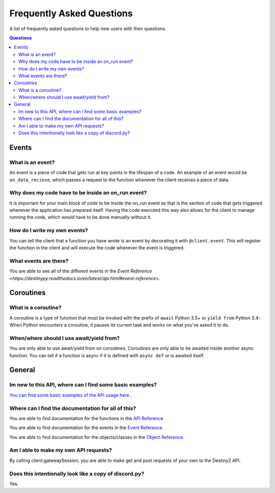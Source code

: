 Frequently Asked Questions
==========================

A list of frequently asked questions to help new users with their questions.

.. contents:: Questions
   :local:

Events
--------

What is an event?
~~~~~~~~~~~~~~~~~

An event is a piece of code that gets run at key points in the lifespan of a code. An example of an event
would be ``on_data_recieve``, which passes a request to the function whenever the client receives a piece of
data. 

Why does my code have to be inside an on_run event?
~~~~~~~~~~~~~~~~~~~~~~~~~~~~~~~~~~~~~~~~~~~~~~~~~~~

It is important for your main block of code to be inside the on_run event as that is the section of code that
gets triggered whenever the application has prepared itself. Having the code executed this way also allows for
the client to manage running the code, which would have to be done manually without it.

How do I write my own events?
~~~~~~~~~~~~~~~~~~~~~~~~~~~~~

You can tell the client that a function you have wrote is an event by decorating it with ``@client.event``.
This will register the function in the client and will execute the code whenever the event is triggered.

What events are there?
~~~~~~~~~~~~~~~~~~~~~~

You are able to see all of the different events in the `Event Reference <https://destinypy.readthedocs.io/en/latest/api.html#event-reference>`.

Coroutines
----------

What is a coroutine?
~~~~~~~~~~~~~~~~~~~~

A coroutine is a type of function that must be invoked with the prefix of 
``await`` Python 3.5+ or ``yield from`` Python 3.4-. When Python encounters a 
coroutine, it pauses its current task and works on what you've asked it to do.

When/where should I use await/yield from?
~~~~~~~~~~~~~~~~~~~~~~~~~~~~~~~~~~~~~~~~~

You are only able to use await/yield from on coroutines. Coroutines are only able to be awaited inside
another async function. You can tell if a function is async if it is defined with ``async def`` or is
awaited itself.


General
-------

Im new to this API, where can I find some basic examples?
~~~~~~~~~~~~~~~~~~~~~~~~~~~~~~~~~~~~~~~~~~~~~~~~~~~~~~~~~

`You can find some basic examples of the API usage here. <https://github.com/TheTimebike/destiny.py/tree/master/examples>`_.

Where can I find the documentation for all of this?
~~~~~~~~~~~~~~~~~~~~~~~~~~~~~~~~~~~~~~~~~~~~~~~~~~~

You are able to find documentation for the functions in the `API Reference <https://destinypy.readthedocs.io/en/latest/api.html>`_.

You are able to find documentation for the events in the `Event Reference <https://destinypy.readthedocs.io/en/latest/api.html#event-reference>`_.

You are able to find documentation for the objects/classes in the `Object Reference <https://destinypy.readthedocs.io/en/latest/api.html#object-reference>`_.

Am I able to make my own API requests?
~~~~~~~~~~~~~~~~~~~~~~~~~~~~~~~~~~~~~~

By calling client.gatewaySession, you are able to make get and post requests of your own to the Destiny2 API.

Does this intentionally look like a copy of discord.py?
~~~~~~~~~~~~~~~~~~~~~~~~~~~~~~~~~~~~~~~~~~~~~~~~~~~~~~~~

Yes.
